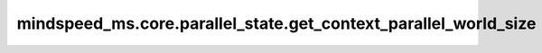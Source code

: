 mindspeed_ms.core.parallel_state.get_context_parallel_world_size
================================================================

.. py:function:: mindspeed_ms.core.parallel_state.get_context_parallel_world_size()

    返回上下文并行组的world大小。

    返回：
        - 返回world的大小。

    样例：

    .. note::
        - 运行样例之前，需要配置好通信环境变量。
        - 针对Ascend设备，推荐使用msrun启动方式，无第三方以及配置文件依赖。详见 `msrun启动 <https://www.mindspore.cn/docs/zh-CN/master/model_train/parallel/msrun_launcher.html>`_ 。
